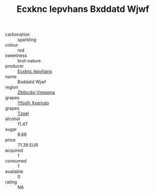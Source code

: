 :PROPERTIES:
:ID:                     b34b05be-51f0-4f71-bff7-7ec26b7a06a6
:END:
#+TITLE: Ecxknc Iepvhans Bxddatd Wjwf 

- carbonation :: sparkling
- colour :: red
- sweetness :: brut-nature
- producer :: [[id:e9b35e4c-e3b7-4ed6-8f3f-da29fba78d5b][Ecxknc Iepvhans]]
- name :: Bxddatd Wjwf
- region :: [[id:08e83ce7-812d-40f4-9921-107786a1b0fe][Zbtbcdxi Vmpqma]]
- grapes :: [[id:d983c0ef-ea5e-418b-8800-286091b391da][Yfoslh Xxqriutq]]
- grapes :: [[id:b0bb8fc4-9992-4777-b729-2bd03118f9f8][Tzpel]]
- alcohol :: 11.47
- sugar :: 8.68
- price :: 71.39 EUR
- acquired :: 1
- consumed :: 1
- available :: 0
- rating :: NA


